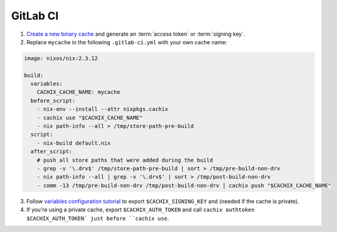 GitLab CI
=========

1. `Create a new binary cache <https://app.cachix.org>`_ and generate an :term:`access token` or :term:`signing key`.

2. Replace ``mycache`` in the following ``.gitlab-ci.yml`` with your own cache name:

.. code:: yaml

    image: nixos/nix:2.3.12

    build:
      variables:
        CACHIX_CACHE_NAME: mycache
      before_script:
        - nix-env --install --attr nixpkgs.cachix
        - cachix use "$CACHIX_CACHE_NAME"
        - nix path-info --all > /tmp/store-path-pre-build
      script:
        - nix-build default.nix
      after_script:
        # push all store paths that were added during the build
        - grep -v '\.drv$' /tmp/store-path-pre-build | sort > /tmp/pre-build-non-drv
        - nix path-info --all | grep -v '\.drv$' | sort > /tmp/post-build-non-drv
        - comm -13 /tmp/pre-build-non-drv /tmp/post-build-non-drv | cachix push "$CACHIX_CACHE_NAME"


3. Follow `variables configuration tutorial <https://docs.gitlab.com/ee/ci/variables/#creating-a-custom-environment-variable>`_
   to export ``$CACHIX_SIGNING_KEY`` and  (needed if the cache is private).

4. If you're using a private cache, export ``$CACHIX_AUTH_TOKEN`` and
   call ``cachix authtoken $CACHIX_AUTH_TOKEN` just before ``cachix use``.
